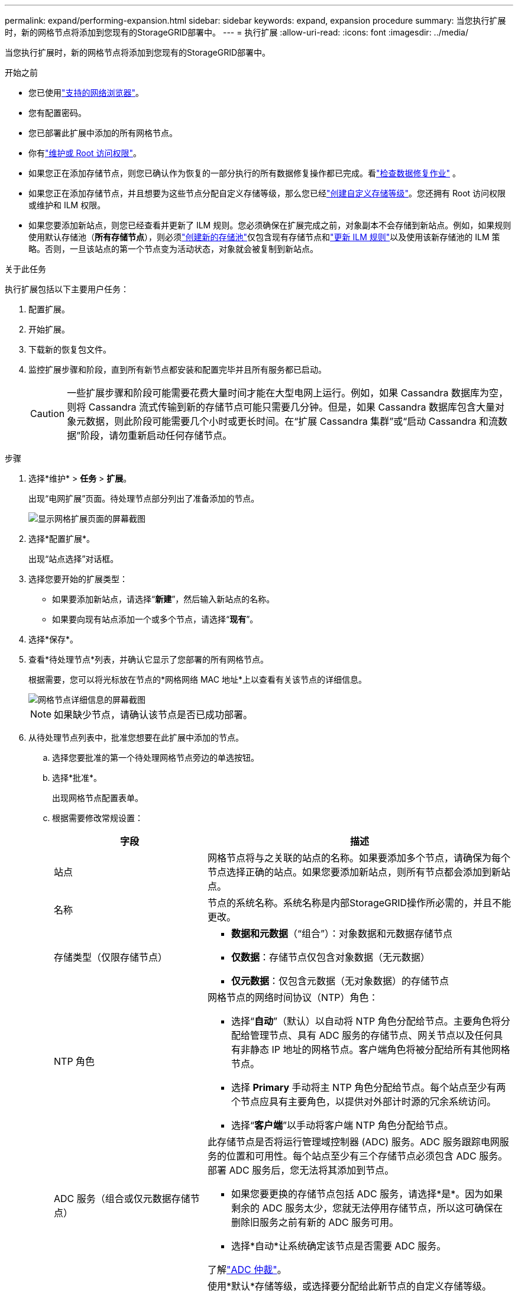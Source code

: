 ---
permalink: expand/performing-expansion.html 
sidebar: sidebar 
keywords: expand, expansion procedure 
summary: 当您执行扩展时，新的网格节点将添加到您现有的StorageGRID部署中。 
---
= 执行扩展
:allow-uri-read: 
:icons: font
:imagesdir: ../media/


[role="lead"]
当您执行扩展时，新的网格节点将添加到您现有的StorageGRID部署中。

.开始之前
* 您已使用link:../admin/web-browser-requirements.html["支持的网络浏览器"]。
* 您有配置密码。
* 您已部署此扩展中添加的所有网格节点。
* 你有link:../admin/admin-group-permissions.html["维护或 Root 访问权限"]。
* 如果您正在添加存储节点，则您已确认作为恢复的一部分执行的所有数据修复操作都已完成。看link:../maintain/checking-data-repair-jobs.html["检查数据修复作业"] 。
* 如果您正在添加存储节点，并且想要为这些节点分配自定义存储等级，那么您已经link:../ilm/creating-and-assigning-storage-grades.html["创建自定义存储等级"]。您还拥有 Root 访问权限或维护和 ILM 权限。
* 如果您要添加新站点，则您已经查看并更新了 ILM 规则。您必须确保在扩展完成之前，对象副本不会存储到新站点。例如，如果规则使用默认存储池（*所有存储节点*），则必须link:../ilm/creating-storage-pool.html["创建新的存储池"]仅包含现有存储节点和link:../ilm/working-with-ilm-rules-and-ilm-policies.html["更新 ILM 规则"]以及使用该新存储池的 ILM 策略。否则，一旦该站点的第一个节点变为活动状态，对象就会被复制到新站点。


.关于此任务
执行扩展包括以下主要用户任务：

. 配置扩展。
. 开始扩展。
. 下载新的恢复包文件。
. 监控扩展步骤和阶段，直到所有新节点都安装和配置完毕并且所有服务都已启动。
+

CAUTION: 一些扩展步骤和阶段可能需要花费大量时间才能在大型电网上运行。例如，如果 Cassandra 数据库为空，则将 Cassandra 流式传输到新的存储节点可能只需要几分钟。但是，如果 Cassandra 数据库包含大量对象元数据，则此阶段可能需要几个小时或更长时间。在“扩展 Cassandra 集群”或“启动 Cassandra 和流数据”阶段，请勿重新启动任何存储节点。



.步骤
. 选择*维护* > *任务* > *扩展*。
+
出现“电网扩展”页面。待处理节点部分列出了准备添加的节点。

+
image::../media/grid_expansion_page.png[显示网格扩展页面的屏幕截图]

. 选择*配置扩展*。
+
出现“站点选择”对话框。

. 选择您要开始的扩展类型：
+
** 如果要添加新站点，请选择“*新建*”，然后输入新站点的名称。
** 如果要向现有站点添加一个或多个节点，请选择“*现有*”。


. 选择*保存*。
. 查看*待处理节点*列表，并确认它显示了您部署的所有网格节点。
+
根据需要，您可以将光标放在节点的*网格网络 MAC 地址*上以查看有关该节点的详细信息。

+
image::../media/grid_node_details.png[网格节点详细信息的屏幕截图]

+

NOTE: 如果缺少节点，请确认该节点是否已成功部署。

. 从待处理节点列表中，批准您想要在此扩展中添加的节点。
+
.. 选择您要批准的第一个待处理网格节点旁边的单选按钮。
.. 选择*批准*。
+
出现网格节点配置表单。

.. 根据需要修改常规设置：
+
[cols="1a,2a"]
|===
| 字段 | 描述 


 a| 
站点
 a| 
网格节点将与之关联的站点的名称。如果要添加多个节点，请确保为每个节点选择正确的站点。如果您要添加新站点，则所有节点都会添加到新站点。



 a| 
名称
 a| 
节点的系统名称。系统名称是内部StorageGRID操作所必需的，并且不能更改。



 a| 
存储类型（仅限存储节点）
 a| 
*** *数据和元数据*（“组合”）：对象数据和元数据存储节点
*** *仅数据*：存储节点仅包含对象数据（无元数据）
*** *仅元数据*：仅包含元数据（无对象数据）的存储节点




 a| 
NTP 角色
 a| 
网格节点的网络时间协议（NTP）角色：

*** 选择“*自动*”（默认）以自动将 NTP 角色分配给节点。主要角色将分配给管理节点、具有 ADC 服务的存储节点、网关节点以及任何具有非静态 IP 地址的网格节点。客户端角色将被分配给所有其他网格节点。
*** 选择 *Primary* 手动将主 NTP 角色分配给节点。每个站点至少有两个节点应具有主要角色，以提供对外部计时源的冗余系统访问。
*** 选择“*客户端*”以手动将客户端 NTP 角色分配给节点。




 a| 
ADC 服务（组合或仅元数据存储节点）
 a| 
此存储节点是否将运行管理域控制器 (ADC) 服务。ADC 服务跟踪电网服务的位置和可用性。每个站点至少有三个存储节点必须包含 ADC 服务。部署 ADC 服务后，您无法将其添加到节点。

*** 如果您要更换的存储节点包括 ADC 服务，请选择*是*。因为如果剩余的 ADC 服务太少，您就无法停用存储节点，所以这可确保在删除旧服务之前有新的 ADC 服务可用。
*** 选择*自动*让系统确定该节点是否需要 ADC 服务。


了解link:../maintain/understanding-adc-service-quorum.html["ADC 仲裁"]。



 a| 
存储级（组合或仅数据存储节点）
 a| 
使用*默认*存储等级，或选择要分配给此新节点的自定义存储等级。

存储等级由 ILM 存储池使用，因此您的选择会影响哪些对象将放置在存储节点上。

|===
.. 根据需要修改网格网络、管理网络和客户端网络的设置。
+
*** *IPv4 地址 (CIDR)*：网络接口的 CIDR 网络地址。例如：172.16.10.100/24
+

NOTE: 如果您在批准节点时发现网格网络上的节点具有重复的 IP 地址，则必须取消扩展，重新部署具有非重复 IP 的虚拟机或设备，然后重新开始扩展。

*** *网关*：网格节点的默认网关。例如：172.16.10.1
*** *子网（CIDR）*：管理网络的一个或多个子网。


.. 选择*保存*。
+
已批准的网格节点将移至“已批准节点”列表。

+
*** 要修改已批准的网格节点的属性，请选择其单选按钮，然后选择*编辑*。
*** 要将已批准的网格节点移回待处理节点列表，请选择其单选按钮，然后选择*重置*。
*** 要永久删除已批准的电网节点，请关闭该节点的电源。然后，选择其单选按钮，并选择*删除*。


.. 对您想要批准的每个待处理的网格节点重复这些步骤。
+

NOTE: 如果可能的话，您应该批准所有待处理的网格注释并执行单一扩展。如果进行多次小规模扩展，则需要更多时间。



. 当您批准了所有网格节点后，输入*Provisioning Passphrase*，然后选择*Expand*。
+
几分钟后，此页面将更新以显示扩展过程的状态。当影响单个网格节点的任务正在进行时，“网格节点状态”部分会列出每个网格节点的当前状态。

+

NOTE: 在新设备的“安装网格节点”步骤中， StorageGRID设备安装程序显示安装从阶段 3 移动到阶段 4，即完成安装。当第 4 阶段完成后，控制器将重新启动。

+
image::../media/grid_expansion_progress.png[本图四周的文字提供了相关说明。]

+

NOTE: 站点扩展包括为新站点配置 Cassandra 的附加任务。

. 一旦出现*下载恢复包*链接，请下载恢复包文件。
+
对StorageGRID系统进行网格拓扑更改后，您必须尽快下载恢复包文件的更新副本。如果发生故障，恢复包文件允许您恢复系统。

+
.. 选择下载链接。
.. 输入配置密码，然后选择*开始下载*。
.. 下载完成后，打开 `.zip`文件并确认您可以访问其内容，包括 `Passwords.txt`文件。
.. 复制下载的恢复包文件(`.zip`）到两个安全、可靠且独立的位置。
+

CAUTION: 恢复包文件必须是安全的，因为它包含可用于从StorageGRID系统获取数据的加密密钥和密码。



. 如果您要向现有站点添加存储节点或添加站点，请监视 Cassandra 阶段，这些阶段发生在新网格节点上启动服务时。
+

CAUTION: 在“扩展 Cassandra 集群”或“启动 Cassandra 和流数据”阶段，请勿重新启动任何存储节点。对于每个新的存储节点，这些阶段可能需要花费数小时才能完成，特别是当现有存储节点包含大量对象元数据时。

+
[role="tabbed-block"]
====
.添加存储节点
--
如果要将存储节点添加到现有站点，请查看“启动 Cassandra 和流数据”状态消息中显示的百分比。

image::../media/grid_expansion_starting_cassandra.png[网格扩展 > 启动 Cassandra 和流数据]

该百分比根据可用的 Cassandra 数据总量和已写入新节点的数据量来估计 Cassandra 流操作的完成程度。

--
.添加站点
--
如果您要添加新站点，请使用 `nodetool status`监控 Cassandra 流的进度，并查看在“扩展 Cassandra 集群”阶段有多少元数据被复制到新站点。新站点上的总数据负载应在当前站点总数据负载的 20% 左右以内。

--
====
. 继续监控扩展，直到所有任务完成并且*配置扩展*按钮重新出现。


.完成后
根据您添加的网格节点类型，执行额外的集成和配置步骤。看link:configuring-expanded-storagegrid-system.html["扩容后配置步骤"] 。
